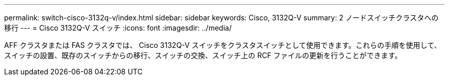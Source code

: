 ---
permalink: switch-cisco-3132q-v/index.html 
sidebar: sidebar 
keywords: Cisco, 3132Q-V 
summary: 2 ノードスイッチクラスタへの移行 
---
= Cisco 3132Q-V スイッチ
:icons: font
:imagesdir: ../media/


[role="lead"]
AFF クラスタまたは FAS クラスタでは、 Cisco 3132Q-V スイッチをクラスタスイッチとして使用できます。これらの手順を使用して、スイッチの設置、既存のスイッチからの移行、スイッチの交換、スイッチ上の RCF ファイルの更新を行うことができます。
